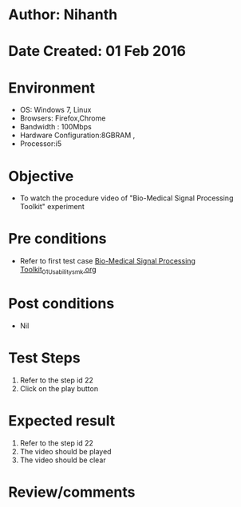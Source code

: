 * Author: Nihanth
* Date Created: 01 Feb 2016
* Environment
  - OS: Windows 7, Linux
  - Browsers: Firefox,Chrome
  - Bandwidth : 100Mbps
  - Hardware Configuration:8GBRAM , 
  - Processor:i5

* Objective
  - To watch the  procedure video of "Bio-Medical Signal Processing Toolkit" experiment

* Pre conditions
  - Refer to first test case [[https://github.com/Virtual-Labs/bio-medical-signal-and-image-processing-lab-iitr/blob/master/test-cases/integration_test-cases/Bio-Medical Signal Processing Toolkit/Bio-Medical Signal Processing Toolkit_01_Usability_smk.org][Bio-Medical Signal Processing Toolkit_01_Usability_smk.org]]

* Post conditions
  - Nil
* Test Steps
  1. Refer to the step id 22
  2. Click on the play button

* Expected result
  1. Refer to the step id 22
  2. The video  should be played
  3. The video should be clear

* Review/comments


